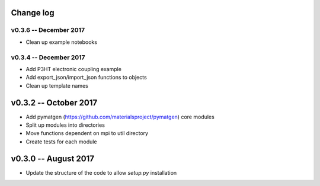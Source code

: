 Change log
==========

v0.3.6 -- December 2017
----------------------------
* Clean up example notebooks

v0.3.4 -- December 2017
----------------------------

* Add P3HT electronic coupling example
* Add export_json/import_json functions to objects
* Clean up template names

v0.3.2 -- October 2017
========================

* Add pymatgen (https://github.com/materialsproject/pymatgen) core modules 
* Split up modules into directories
* Move functions dependent on mpi to util directory
* Create tests for each module

v0.3.0 -- August 2017
======================

* Update the structure of the code to allow `setup.py` installation 



